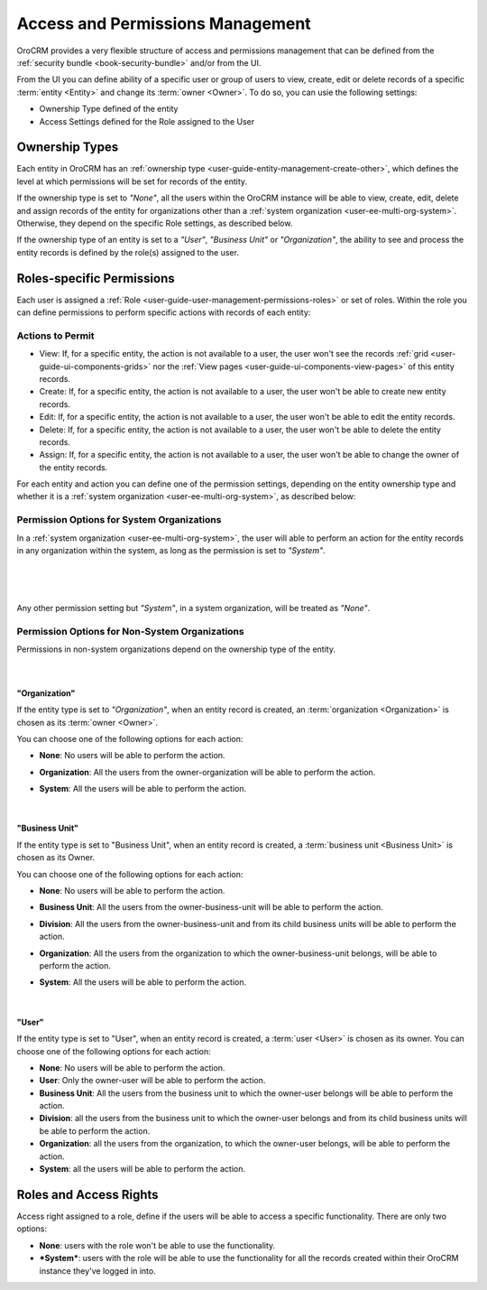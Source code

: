 .. _user-guide-user-management-permissions:

Access and Permissions Management
=================================

OroCRM provides a very flexible structure of access and permissions management that can be defined from the 
:ref:`security bundle <book-security-bundle>` and/or from the UI. 

From the UI you can define ability of a specific user or group of users to view, create, edit or delete 
records of a specific :term:`entity <Entity>` and change its :term:`owner <Owner>`. To do so, you can usie the 
following settings:

- Ownership Type defined of the entity

- Access Settings defined for the Role assigned to the User


.. _user-guide-user-management-permissions-ownership-type:

Ownership Types
---------------

Each entity in OroCRM has an :ref:`ownership type <user-guide-entity-management-create-other>`, which defines the 
level at which permissions will be set for records of the entity.

If the ownership type is set to *"None"*, all the users
within the OroCRM instance will be able to view, create, edit, delete and assign records of the entity for organizations
other than a :ref:`system organization <user-ee-multi-org-system>`. Otherwise, they depend on the specific Role 
settings, as described below. 

If the ownership type of an entity is set to a *"User"*, *"Business Unit"* or *"Organization"*, the ability to see and 
process the entity records is defined by the role(s) assigned to the user.


.. _user-guide-user-management-role-permissions:

Roles-specific Permissions
--------------------------

Each user is assigned a :ref:`Role <user-guide-user-management-permissions-roles>` or set of roles. Within the role you
can define permissions to perform specific actions with records of each entity:

Actions to Permit
^^^^^^^^^^^^^^^^^

- View: If, for a specific entity, the action is not available to a user, the user won't see the records 
  :ref:`grid <user-guide-ui-components-grids>` nor the :ref:`View pages <user-guide-ui-components-view-pages>` 
  of this entity records.
  
- Create: If, for a specific entity, the action is not available to a user, the user won't be able to create new entity 
  records.

- Edit: If, for a specific entity, the action is not available to a user, the user won't be able to edit the entity 
  records.

- Delete: If, for a specific entity, the action is not available to a user, the user won't be able to delete the
  entity records.
  
- Assign: If, for a specific entity, the action is not available to a user, the user won't be able to change the owner 
  of the entity records.

.. image:: ./img/user_management/role_entity_dropdown.png

For each entity and action you can define one of the permission settings, depending on the entity ownership type and
whether it is a :ref:`system organization <user-ee-multi-org-system>`, as described below:

.. _user-guide-user-management-role-permissions-system:

Permission Options for System Organizations
^^^^^^^^^^^^^^^^^^^^^^^^^^^^^^^^^^^^^^^^^^^

In a :ref:`system organization <user-ee-multi-org-system>`, the user will able to perform an action for the
entity records in any organization within the system, as long as the permission is set to *"System"*.

      |
  
.. image:: ./img/multi_org/multi_org_permission.png

|
  
Any other permission setting but *"System"*, in a system organization, will be treated as *"None"*.


Permission Options for Non-System Organizations
^^^^^^^^^^^^^^^^^^^^^^^^^^^^^^^^^^^^^^^^^^^^^^^
Permissions in non-system organizations depend on the ownership type of the entity.

      |

"Organization"
""""""""""""""

If the entity type is set to *"Organization"*, when an entity record is created, an :term:`organization <Organization>` 
is chosen as its :term:`owner <Owner>`. 

You can choose one of the following options for each action: 

- **None**: No users will be able to perform the action.
- **Organization**: All the users from the owner-organization will be able to perform the action.
- **System**: All the users will be able to perform the action.

  |

"Business Unit"
"""""""""""""""

If the entity type is set to "Business Unit", when an entity record is created, a :term:`business unit <Business Unit>` 
is chosen as its Owner. 

You can choose one of the following options for each action: 

- **None**:  No users will be able to perform the action.
- **Business Unit**: All the users from the owner-business-unit will be able to perform the action.
- **Division**: All the users from the owner-business-unit and from its child business units will be able to perform 
  the action.
- **Organization**: All the users from the organization to which the owner-business-unit belongs, will be able to 
  perform the action.
- **System**: All the users will be able to perform the action.

  |

"User"
""""""

If the entity type is set to "User", when an entity record is created, a :term:`user <User>` is chosen as its owner. 
You can choose one of the following options for each action: 

- **None**: No users will be able to perform the action.
- **User**: Only the owner-user will be able to perform the action.
- **Business Unit**: All the users from the business unit to which the owner-user belongs will be able to perform the 
  action.
- **Division**: all the users from the business unit to which the owner-user belongs and from its child business units 
  will be able to perform the action.
- **Organization**: all the users from the organization, to which the owner-user belongs, will be able to perform the 
  action.
- **System**: all the users will be able to perform the action.


Roles and Access Rights
-----------------------
Access right assigned to a role, define if the users will be able to access a specific functionality.
There are only two options:

- **None**: users with the role won't be able to use the functionality.
- ***System***: users with the role will be able to use the functionality for all the records created within their
  OroCRM instance they've logged in into.
